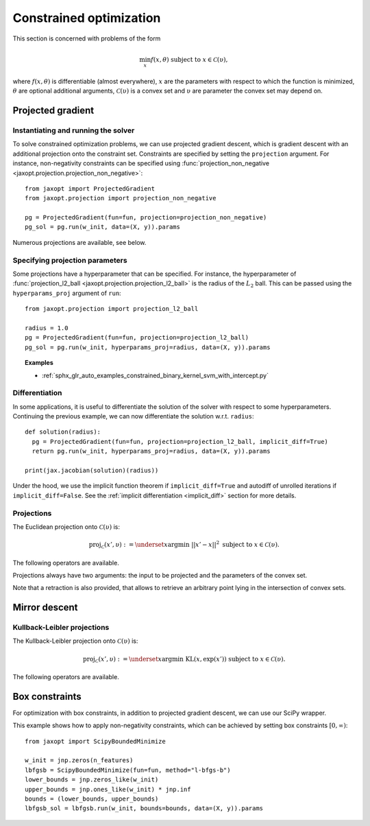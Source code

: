 .. _constrained_optim:

Constrained optimization
========================

This section is concerned with problems of the form

.. math::

    \min_{x} f(x, \theta) \textrm{ subject to } x \in \mathcal{C}(\upsilon),

where :math:`f(x, \theta)` is differentiable (almost everywhere), :math:`x` are
the parameters with respect to which the function is minimized, :math:`\theta`
are optional additional arguments, :math:`\mathcal{C}(\upsilon)` is a convex
set and :math:`\upsilon` are parameter the convex set may depend on.

Projected gradient
------------------

.. autosummary::
  :toctree: _autosummary

    jaxopt.ProjectedGradient

Instantiating and running the solver
~~~~~~~~~~~~~~~~~~~~~~~~~~~~~~~~~~~~

To solve constrained optimization problems, we can use projected gradient
descent, which is gradient descent with an additional projection onto the
constraint set. Constraints are specified by setting the ``projection``
argument. For instance, non-negativity constraints can be specified using
:func:`projection_non_negative <jaxopt.projection.projection_non_negative>`::

  from jaxopt import ProjectedGradient
  from jaxopt.projection import projection_non_negative

  pg = ProjectedGradient(fun=fun, projection=projection_non_negative)
  pg_sol = pg.run(w_init, data=(X, y)).params

Numerous projections are available, see below.

Specifying projection parameters
~~~~~~~~~~~~~~~~~~~~~~~~~~~~~~~~

Some projections have a hyperparameter that can be specified.  For
instance, the hyperparameter of :func:`projection_l2_ball
<jaxopt.projection.projection_l2_ball>` is the radius of the :math:`L_2` ball.
This can be passed using the ``hyperparams_proj`` argument of ``run``::

    from jaxopt.projection import projection_l2_ball

    radius = 1.0
    pg = ProjectedGradient(fun=fun, projection=projection_l2_ball)
    pg_sol = pg.run(w_init, hyperparams_proj=radius, data=(X, y)).params

.. topic:: Examples

  * :ref:`sphx_glr_auto_examples_constrained_binary_kernel_svm_with_intercept.py`

Differentiation
~~~~~~~~~~~~~~~

In some applications, it is useful to differentiate the solution of the solver
with respect to some hyperparameters.  Continuing the previous example, we can
now differentiate the solution w.r.t. ``radius``::

  def solution(radius):
    pg = ProjectedGradient(fun=fun, projection=projection_l2_ball, implicit_diff=True)
    return pg.run(w_init, hyperparams_proj=radius, data=(X, y)).params

  print(jax.jacobian(solution)(radius))

Under the hood, we use the implicit function theorem if ``implicit_diff=True``
and autodiff of unrolled iterations if ``implicit_diff=False``.  See the
:ref:`implicit differentiation <implicit_diff>` section for more details.

Projections
~~~~~~~~~~~

The Euclidean projection onto :math:`\mathcal{C}(\upsilon)` is:

.. math::

    \text{proj}_{\mathcal{C}}(x', \upsilon) :=
    \underset{x}{\text{argmin}} ~ ||x' - x||^2 \textrm{ subject to } x \in \mathcal{C}(\upsilon).

The following operators are available.

.. autosummary::
  :toctree: _autosummary

    jaxopt.projection.projection_non_negative
    jaxopt.projection.projection_box
    jaxopt.projection.projection_simplex
    jaxopt.projection.projection_sparse_simplex
    jaxopt.projection.projection_l1_sphere
    jaxopt.projection.projection_l1_ball
    jaxopt.projection.projection_l2_sphere
    jaxopt.projection.projection_l2_ball
    jaxopt.projection.projection_linf_ball
    jaxopt.projection.projection_hyperplane
    jaxopt.projection.projection_halfspace
    jaxopt.projection.projection_affine_set
    jaxopt.projection.projection_polyhedron
    jaxopt.projection.projection_box_section
    jaxopt.projection.projection_transport
    jaxopt.projection.projection_birkhoff

Projections always have two arguments: the input to be projected and the
parameters of the convex set.

Note that a retraction is also provided, that allows to retrieve
an arbitrary point lying in the intersection of convex sets.

.. autosummary::
  :toctree: _autosummary

    jaxopt.projection.alternating_projections

Mirror descent
--------------

.. autosummary::
  :toctree: _autosummary

    jaxopt.MirrorDescent

Kullback-Leibler projections
~~~~~~~~~~~~~~~~~~~~~~~~~~~~

The Kullback-Leibler projection onto :math:`\mathcal{C}(\upsilon)` is:

.. math::

    \text{proj}_{\mathcal{C}}(x', \upsilon) :=
    \underset{x}{\text{argmin}} ~ \text{KL}(x, \exp(x')) \textrm{ subject to } x \in \mathcal{C}(\upsilon).

The following operators are available.

.. autosummary::
  :toctree: _autosummary

    jaxopt.projection.kl_projection_transport
    jaxopt.projection.kl_projection_birkhoff

Box constraints
---------------

For optimization with box constraints, in addition to projected gradient
descent, we can use our SciPy wrapper.


.. autosummary::
  :toctree: _autosummary

    jaxopt.ScipyBoundedMinimize
    jaxopt.LBFGSB

This example shows how to apply non-negativity constraints, which can
be achieved by setting box constraints :math:`[0, \infty)`::

  from jaxopt import ScipyBoundedMinimize

  w_init = jnp.zeros(n_features)
  lbfgsb = ScipyBoundedMinimize(fun=fun, method="l-bfgs-b")
  lower_bounds = jnp.zeros_like(w_init)
  upper_bounds = jnp.ones_like(w_init) * jnp.inf
  bounds = (lower_bounds, upper_bounds)
  lbfgsb_sol = lbfgsb.run(w_init, bounds=bounds, data=(X, y)).params
